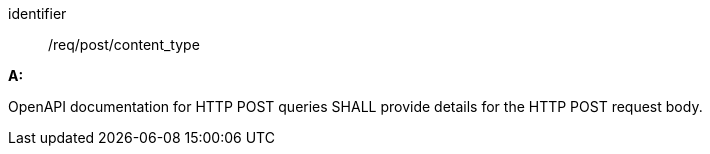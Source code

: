 [[req_post_content_type]] 

[requirement]
====
[%metadata]
identifier:: /req/post/content_type

*A:*

OpenAPI documentation for HTTP POST queries SHALL provide details for the HTTP POST request body.

====

